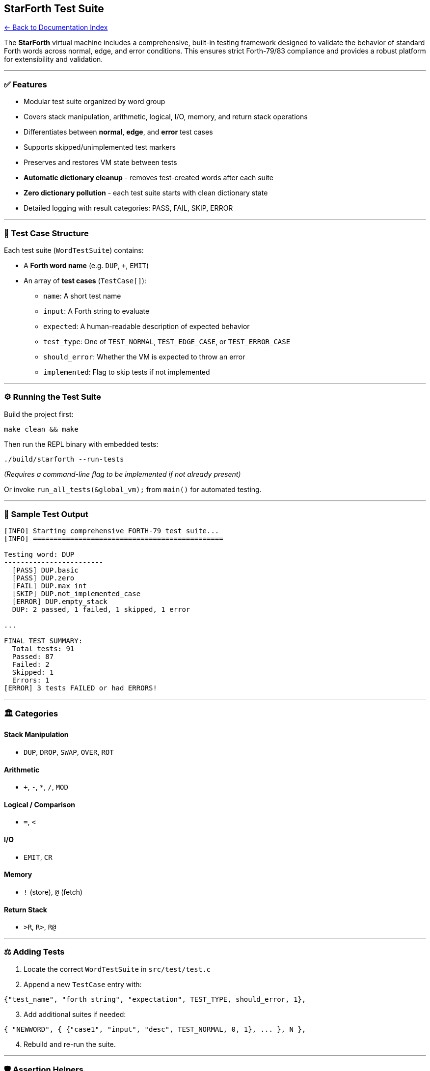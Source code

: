== StarForth Test Suite
:toc: left
:toc-title: Contents
:toclevels: 3
xref:../README.adoc[← Back to Documentation Index]



The *StarForth* virtual machine includes a comprehensive, built-in
testing framework designed to validate the behavior of standard Forth
words across normal, edge, and error conditions. This ensures strict
Forth-79/83 compliance and provides a robust platform for extensibility
and validation.

'''''

=== ✅ Features

* Modular test suite organized by word group
* Covers stack manipulation, arithmetic, logical, I/O, memory, and
return stack operations
* Differentiates between *normal*, *edge*, and *error* test cases
* Supports skipped/unimplemented test markers
* Preserves and restores VM state between tests
* *Automatic dictionary cleanup* - removes test-created words after each
suite
* *Zero dictionary pollution* - each test suite starts with clean
dictionary state
* Detailed logging with result categories: PASS, FAIL, SKIP, ERROR

'''''

=== 🤖 Test Case Structure

Each test suite (`+WordTestSuite+`) contains:

* A *Forth word name* (e.g. `+DUP+`, `+++`, `+EMIT+`)
* An array of *test cases* (`+TestCase[]+`):
** `+name+`: A short test name
** `+input+`: A Forth string to evaluate
** `+expected+`: A human-readable description of expected behavior
** `+test_type+`: One of `+TEST_NORMAL+`, `+TEST_EDGE_CASE+`, or
`+TEST_ERROR_CASE+`
** `+should_error+`: Whether the VM is expected to throw an error
** `+implemented+`: Flag to skip tests if not implemented

'''''

=== ⚙️ Running the Test Suite

Build the project first:

[source,bash]
----
make clean && make
----

Then run the REPL binary with embedded tests:

[source,bash]
----
./build/starforth --run-tests
----

_(Requires a command-line flag to be implemented if not already
present)_

Or invoke `+run_all_tests(&global_vm);+` from `+main()+` for automated
testing.

'''''

=== 🤷 Sample Test Output

....
[INFO] Starting comprehensive FORTH-79 test suite...
[INFO] ==============================================

Testing word: DUP
------------------------
  [PASS] DUP.basic
  [PASS] DUP.zero
  [FAIL] DUP.max_int
  [SKIP] DUP.not_implemented_case
  [ERROR] DUP.empty_stack
  DUP: 2 passed, 1 failed, 1 skipped, 1 error

...

FINAL TEST SUMMARY:
  Total tests: 91
  Passed: 87
  Failed: 2
  Skipped: 1
  Errors: 1
[ERROR] 3 tests FAILED or had ERRORS!
....

'''''

=== 🏛️ Categories

==== Stack Manipulation

* `+DUP+`, `+DROP+`, `+SWAP+`, `+OVER+`, `+ROT+`

==== Arithmetic

* `+++`, `+-+`, `+*+`, `+/+`, `+MOD+`

==== Logical / Comparison

* `+=+`, `+<+`

==== I/O

* `+EMIT+`, `+CR+`

==== Memory

* `+!+` (store), `+@+` (fetch)

==== Return Stack

* `+>R+`, `+R>+`, `+R@+`

'''''

=== ⚖️ Adding Tests

[arabic]
. Locate the correct `+WordTestSuite+` in `+src/test/test.c+`
. Append a new `+TestCase+` entry with:

[source,c]
----
{"test_name", "forth string", "expectation", TEST_TYPE, should_error, 1},
----

[arabic, start=3]
. Add additional suites if needed:

[source,c]
----
{ "NEWWORD", { {"case1", "input", "desc", TEST_NORMAL, 0, 1}, ... }, N },
----

[arabic, start=4]
. Rebuild and re-run the suite.

'''''

=== 🛡️ Assertion Helpers

* `+assert_stack_depth(vm, expected_depth)+`
* `+assert_stack_top(vm, expected_value)+`
* `+assert_vm_error(vm, should_have_error)+`

These can be expanded into deeper validation logic in future iterations.

'''''

=== 🧹 Dictionary Cleanup System

*NEW in 2025*: StarForth now features automatic dictionary cleanup to
prevent test pollution!

==== How It Works

Each test suite automatically:

[arabic]
. *Saves* dictionary state before running (captures `+vm->latest+` and
`+vm->here+`)
. *Executes* all test cases (which may create temporary words)
. *Restores* dictionary state after completion (removes all test-created
words)

==== Benefits

✅ *Test Isolation* - Each suite starts with a clean dictionary ✅ *No
Pollution* - Test words don’t leak into subsequent tests ✅ *Memory
Safety* - Unreachable memory is reclaimed at VM termination ✅
*Reliability* - Tests can’t interfere with each other

==== Implementation Details

[source,c]
----
// In run_test_suite():
DictEntry *saved_latest;
size_t saved_here;
save_dict_state(vm, &saved_latest, &saved_here);

// ... run tests ...

restore_dict_state(vm, saved_latest, saved_here);
----

This ensures that words like `+TESTWORD+`, `+MYVOC+`, `+ISOWORD+`
created during testing are automatically cleaned up and won’t pollute
the global dictionary.

==== State Management Functions

* `+save_vm_state()+` - Saves stack pointers, error state, mode
* `+restore_vm_state()+` - Restores VM state and clears control flags
* `+save_dict_state()+` - Saves dictionary pointers (NEW)
* `+restore_dict_state()+` - Restores dictionary pointers (NEW)

'''''

=== 🔒 Future Enhancements

* CLI flag support for filtering test runs
* Colored terminal output for quick visual pass/fail review
* Output to JUnit XML or Markdown for CI integration
* Regression mode to re-run only failing tests

'''''

=== 🚀 Why It Matters

This framework ensures *StarForth* remains deterministic, robust, and
secure across future modifications and extensions. It serves as the
compliance layer for system-critical builds and embedded deployments.

Every word tested, every word trusted.

'''''

*Made with love and a strong stack discipline by R. A. James* — and
sniff-verified by *Santino* 🐾

